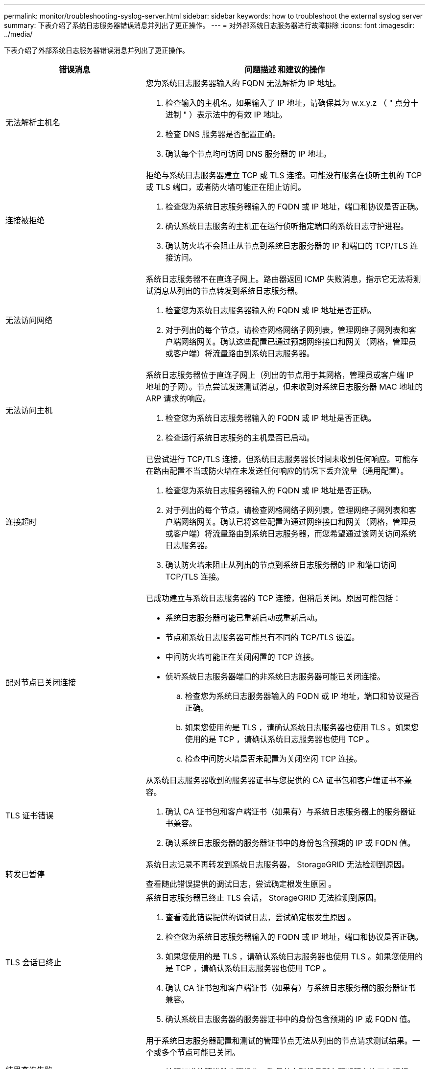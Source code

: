 ---
permalink: monitor/troubleshooting-syslog-server.html 
sidebar: sidebar 
keywords: how to troubleshoot the external syslog server 
summary: 下表介绍了系统日志服务器错误消息并列出了更正操作。 
---
= 对外部系统日志服务器进行故障排除
:icons: font
:imagesdir: ../media/


[role="lead"]
下表介绍了外部系统日志服务器错误消息并列出了更正操作。

[cols="1a,2a"]
|===
| 错误消息 | 问题描述 和建议的操作 


 a| 
无法解析主机名
 a| 
您为系统日志服务器输入的 FQDN 无法解析为 IP 地址。

. 检查输入的主机名。如果输入了 IP 地址，请确保其为 w.x.y.z （ " 点分十进制 " ）表示法中的有效 IP 地址。
. 检查 DNS 服务器是否配置正确。
. 确认每个节点均可访问 DNS 服务器的 IP 地址。




 a| 
连接被拒绝
 a| 
拒绝与系统日志服务器建立 TCP 或 TLS 连接。可能没有服务在侦听主机的 TCP 或 TLS 端口，或者防火墙可能正在阻止访问。

. 检查您为系统日志服务器输入的 FQDN 或 IP 地址，端口和协议是否正确。
. 确认系统日志服务的主机正在运行侦听指定端口的系统日志守护进程。
. 确认防火墙不会阻止从节点到系统日志服务器的 IP 和端口的 TCP/TLS 连接访问。




 a| 
无法访问网络
 a| 
系统日志服务器不在直连子网上。路由器返回 ICMP 失败消息，指示它无法将测试消息从列出的节点转发到系统日志服务器。

. 检查您为系统日志服务器输入的 FQDN 或 IP 地址是否正确。
. 对于列出的每个节点，请检查网格网络子网列表，管理网络子网列表和客户端网络网关。确认这些配置已通过预期网络接口和网关（网格，管理员或客户端）将流量路由到系统日志服务器。




 a| 
无法访问主机
 a| 
系统日志服务器位于直连子网上（列出的节点用于其网格，管理员或客户端 IP 地址的子网）。节点尝试发送测试消息，但未收到对系统日志服务器 MAC 地址的 ARP 请求的响应。

. 检查您为系统日志服务器输入的 FQDN 或 IP 地址是否正确。
. 检查运行系统日志服务的主机是否已启动。




 a| 
连接超时
 a| 
已尝试进行 TCP/TLS 连接，但系统日志服务器长时间未收到任何响应。可能存在路由配置不当或防火墙在未发送任何响应的情况下丢弃流量（通用配置）。

. 检查您为系统日志服务器输入的 FQDN 或 IP 地址是否正确。
. 对于列出的每个节点，请检查网格网络子网列表，管理网络子网列表和客户端网络网关。确认已将这些配置为通过网络接口和网关（网格，管理员或客户端）将流量路由到系统日志服务器，而您希望通过该网关访问系统日志服务器。
. 确认防火墙未阻止从列出的节点到系统日志服务器的 IP 和端口访问 TCP/TLS 连接。




 a| 
配对节点已关闭连接
 a| 
已成功建立与系统日志服务器的 TCP 连接，但稍后关闭。原因可能包括：

* 系统日志服务器可能已重新启动或重新启动。
* 节点和系统日志服务器可能具有不同的 TCP/TLS 设置。
* 中间防火墙可能正在关闭闲置的 TCP 连接。
* 侦听系统日志服务器端口的非系统日志服务器可能已关闭连接。
+
.. 检查您为系统日志服务器输入的 FQDN 或 IP 地址，端口和协议是否正确。
.. 如果您使用的是 TLS ，请确认系统日志服务器也使用 TLS 。如果您使用的是 TCP ，请确认系统日志服务器也使用 TCP 。
.. 检查中间防火墙是否未配置为关闭空闲 TCP 连接。






 a| 
TLS 证书错误
 a| 
从系统日志服务器收到的服务器证书与您提供的 CA 证书包和客户端证书不兼容。

. 确认 CA 证书包和客户端证书（如果有）与系统日志服务器上的服务器证书兼容。
. 确认系统日志服务器的服务器证书中的身份包含预期的 IP 或 FQDN 值。




 a| 
转发已暂停
 a| 
系统日志记录不再转发到系统日志服务器， StorageGRID 无法检测到原因。

查看随此错误提供的调试日志，尝试确定根发生原因 。



 a| 
TLS 会话已终止
 a| 
系统日志服务器已终止 TLS 会话， StorageGRID 无法检测到原因。

. 查看随此错误提供的调试日志，尝试确定根发生原因 。
. 检查您为系统日志服务器输入的 FQDN 或 IP 地址，端口和协议是否正确。
. 如果您使用的是 TLS ，请确认系统日志服务器也使用 TLS 。如果您使用的是 TCP ，请确认系统日志服务器也使用 TCP 。
. 确认 CA 证书包和客户端证书（如果有）与系统日志服务器的服务器证书兼容。
. 确认系统日志服务器的服务器证书中的身份包含预期的 IP 或 FQDN 值。




 a| 
结果查询失败
 a| 
用于系统日志服务器配置和测试的管理节点无法从列出的节点请求测试结果。一个或多个节点可能已关闭。

. 按照标准故障排除步骤操作，确保节点联机且所有预期服务均正在运行。
. 在列出的节点上重新启动 miscd 服务。


|===